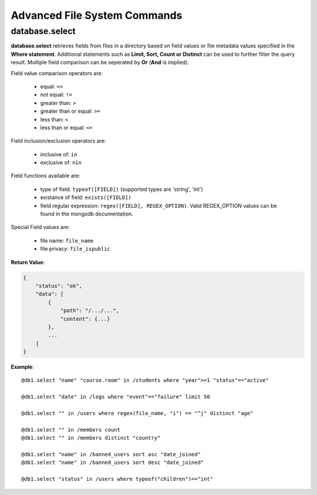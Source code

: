 .. _cmd-fs-adv:

Advanced File System Commands
=============================

database.select
---------------

**database.select** retrieves fields from files in a directory based on field values
or file metadata values specified in the **Where statement**. Additional statements
such as **Limit, Sort, Count or Distinct** can be used to further filter the query
result. Multiple field comparison can be seperated by **Or** (**And** is implied).

Field value comparison operators are:

    * equal: ``==``
    * not equal: ``!=``
    * greater than: ``>``
    * greater than or equal: ``>=``
    * less than: ``<``
    * less than or equal: ``<=``

Field inclusion/exclusion operators are:

    * inclusive of: ``in``
    * exclusive of: ``nin``

Field functions available are:

    * type of field: ``typeof([FIELD])`` (supported types are 'string', 'int')
    * existance of field: ``exists([FIELD])``
    * field regular expression: ``regex([FIELD], REGEX_OPTION)``. Valid REGEX_OPTION
      values can be found in the mongodb documentation.

Special Field values are:

    * file name: ``file_name``
    * file privacy: ``file_ispublic``

**Return Value**:

.. code-block:: javascript

    {
        "status": "ok",
        "data": [
            {
                "path": "/.../...",
                "content": {...}
            },
            ...
        ]
    }

**Example**::

    @db1.select "name" "course.room" in /students where "year">=1 "status"=="active"

    @db1.select "date" in /logs where "event"=="failure" limit 50

    @db1.select "" in /users where regex(file_name, "i") == "^j" distinct "age"

    @db1.select "" in /members count
    @db1.select "" in /members distinct "country"

    @db1.select "name" in /banned_users sort asc "date_joined"
    @db1.select "name" in /banned_users sort desc "date_joined"

    @db1.select "status" in /users where typeof("children")=="int"